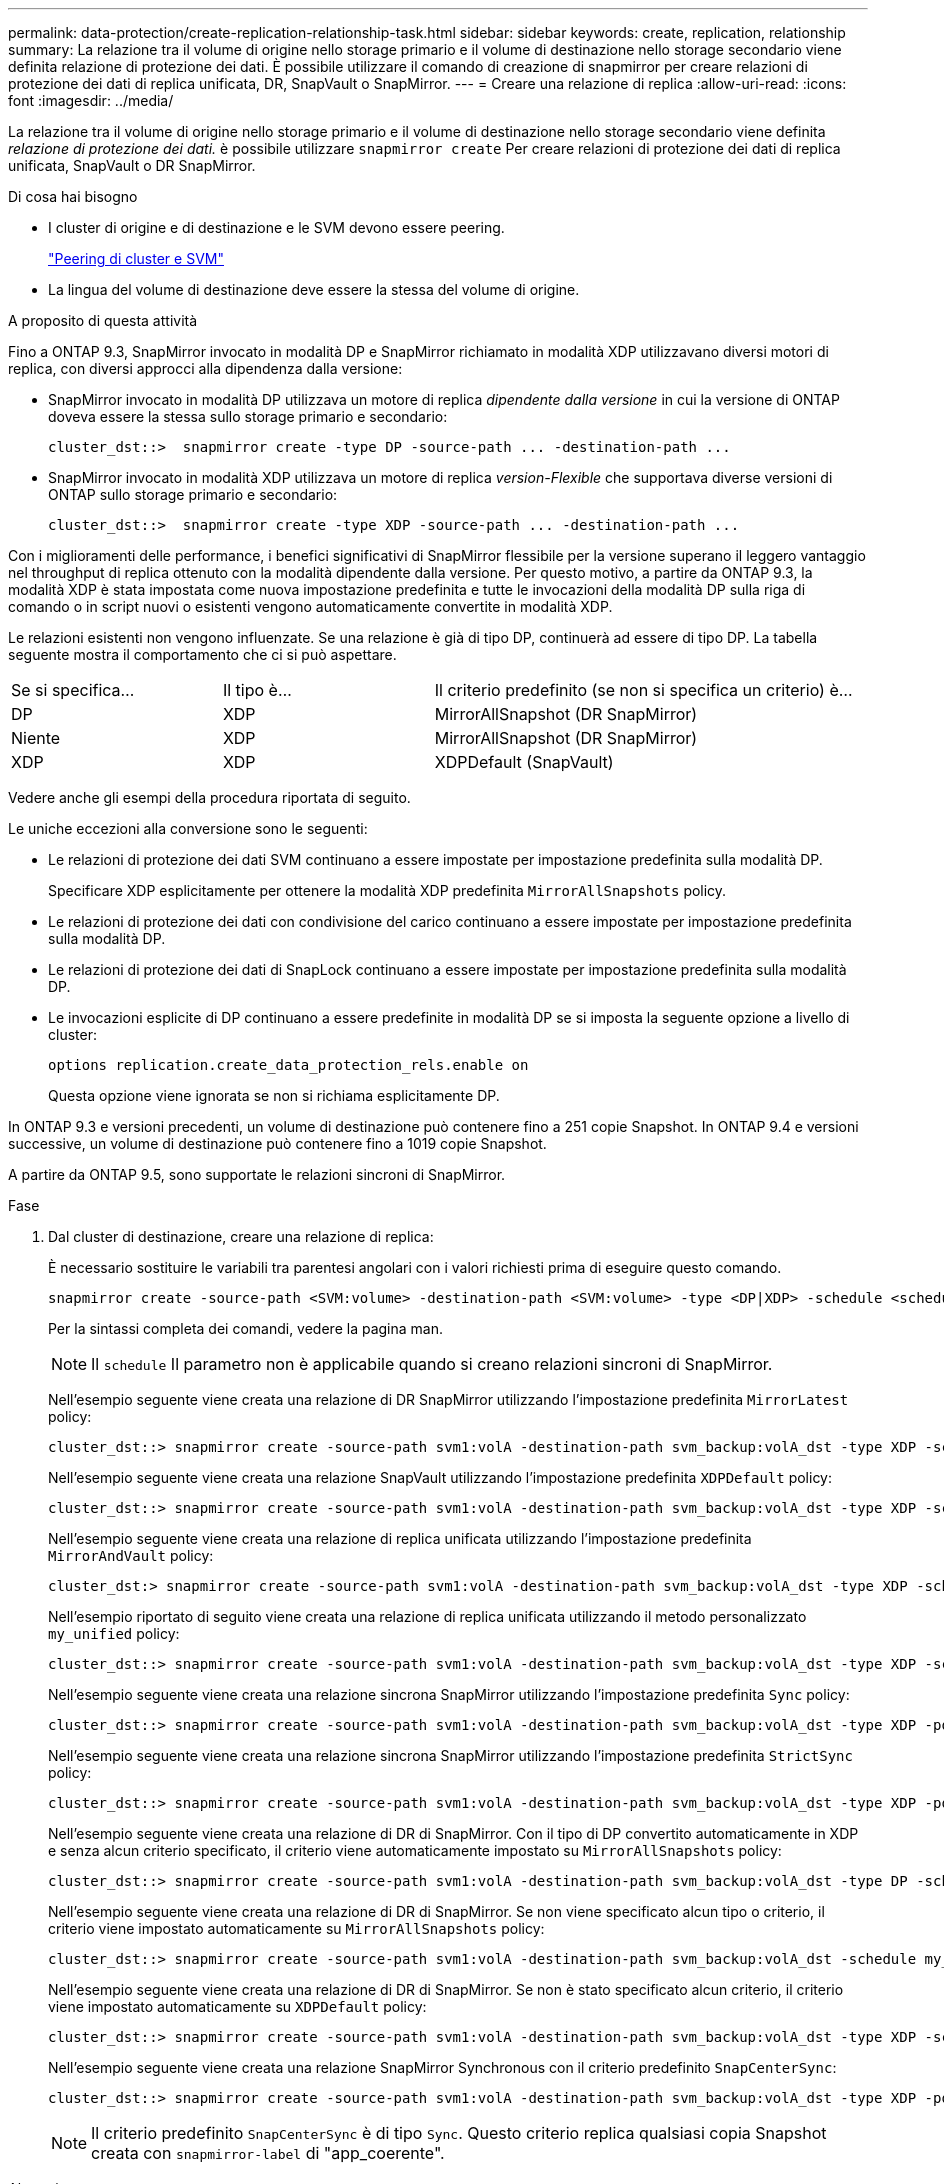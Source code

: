 ---
permalink: data-protection/create-replication-relationship-task.html 
sidebar: sidebar 
keywords: create, replication, relationship 
summary: La relazione tra il volume di origine nello storage primario e il volume di destinazione nello storage secondario viene definita relazione di protezione dei dati. È possibile utilizzare il comando di creazione di snapmirror per creare relazioni di protezione dei dati di replica unificata, DR, SnapVault o SnapMirror. 
---
= Creare una relazione di replica
:allow-uri-read: 
:icons: font
:imagesdir: ../media/


[role="lead"]
La relazione tra il volume di origine nello storage primario e il volume di destinazione nello storage secondario viene definita _relazione di protezione dei dati._ è possibile utilizzare `snapmirror create` Per creare relazioni di protezione dei dati di replica unificata, SnapVault o DR SnapMirror.

.Di cosa hai bisogno
* I cluster di origine e di destinazione e le SVM devono essere peering.
+
https://docs.netapp.com/us-en/ontap-sm-classic/peering/index.html["Peering di cluster e SVM"]

* La lingua del volume di destinazione deve essere la stessa del volume di origine.


.A proposito di questa attività
Fino a ONTAP 9.3, SnapMirror invocato in modalità DP e SnapMirror richiamato in modalità XDP utilizzavano diversi motori di replica, con diversi approcci alla dipendenza dalla versione:

* SnapMirror invocato in modalità DP utilizzava un motore di replica _dipendente dalla versione_ in cui la versione di ONTAP doveva essere la stessa sullo storage primario e secondario:
+
[listing]
----
cluster_dst::>  snapmirror create -type DP -source-path ... -destination-path ...
----
* SnapMirror invocato in modalità XDP utilizzava un motore di replica _version-Flexible_ che supportava diverse versioni di ONTAP sullo storage primario e secondario:
+
[listing]
----
cluster_dst::>  snapmirror create -type XDP -source-path ... -destination-path ...
----


Con i miglioramenti delle performance, i benefici significativi di SnapMirror flessibile per la versione superano il leggero vantaggio nel throughput di replica ottenuto con la modalità dipendente dalla versione. Per questo motivo, a partire da ONTAP 9.3, la modalità XDP è stata impostata come nuova impostazione predefinita e tutte le invocazioni della modalità DP sulla riga di comando o in script nuovi o esistenti vengono automaticamente convertite in modalità XDP.

Le relazioni esistenti non vengono influenzate. Se una relazione è già di tipo DP, continuerà ad essere di tipo DP. La tabella seguente mostra il comportamento che ci si può aspettare.

[cols="25,25,50"]
|===


| Se si specifica... | Il tipo è... | Il criterio predefinito (se non si specifica un criterio) è... 


 a| 
DP
 a| 
XDP
 a| 
MirrorAllSnapshot (DR SnapMirror)



 a| 
Niente
 a| 
XDP
 a| 
MirrorAllSnapshot (DR SnapMirror)



 a| 
XDP
 a| 
XDP
 a| 
XDPDefault (SnapVault)

|===
Vedere anche gli esempi della procedura riportata di seguito.

Le uniche eccezioni alla conversione sono le seguenti:

* Le relazioni di protezione dei dati SVM continuano a essere impostate per impostazione predefinita sulla modalità DP.
+
Specificare XDP esplicitamente per ottenere la modalità XDP predefinita `MirrorAllSnapshots` policy.

* Le relazioni di protezione dei dati con condivisione del carico continuano a essere impostate per impostazione predefinita sulla modalità DP.
* Le relazioni di protezione dei dati di SnapLock continuano a essere impostate per impostazione predefinita sulla modalità DP.
* Le invocazioni esplicite di DP continuano a essere predefinite in modalità DP se si imposta la seguente opzione a livello di cluster:
+
[listing]
----
options replication.create_data_protection_rels.enable on
----
+
Questa opzione viene ignorata se non si richiama esplicitamente DP.



In ONTAP 9.3 e versioni precedenti, un volume di destinazione può contenere fino a 251 copie Snapshot. In ONTAP 9.4 e versioni successive, un volume di destinazione può contenere fino a 1019 copie Snapshot.

A partire da ONTAP 9.5, sono supportate le relazioni sincroni di SnapMirror.

.Fase
. Dal cluster di destinazione, creare una relazione di replica:
+
È necessario sostituire le variabili tra parentesi angolari con i valori richiesti prima di eseguire questo comando.

+
[source, cli]
----
snapmirror create -source-path <SVM:volume> -destination-path <SVM:volume> -type <DP|XDP> -schedule <schedule> -policy <policy>
----
+
Per la sintassi completa dei comandi, vedere la pagina man.

+
[NOTE]
====
Il `schedule` Il parametro non è applicabile quando si creano relazioni sincroni di SnapMirror.

====
+
Nell'esempio seguente viene creata una relazione di DR SnapMirror utilizzando l'impostazione predefinita `MirrorLatest` policy:

+
[listing]
----
cluster_dst::> snapmirror create -source-path svm1:volA -destination-path svm_backup:volA_dst -type XDP -schedule my_daily -policy MirrorLatest
----
+
Nell'esempio seguente viene creata una relazione SnapVault utilizzando l'impostazione predefinita `XDPDefault` policy:

+
[listing]
----
cluster_dst::> snapmirror create -source-path svm1:volA -destination-path svm_backup:volA_dst -type XDP -schedule my_daily -policy XDPDefault
----
+
Nell'esempio seguente viene creata una relazione di replica unificata utilizzando l'impostazione predefinita `MirrorAndVault` policy:

+
[listing]
----
cluster_dst:> snapmirror create -source-path svm1:volA -destination-path svm_backup:volA_dst -type XDP -schedule my_daily -policy MirrorAndVault
----
+
Nell'esempio riportato di seguito viene creata una relazione di replica unificata utilizzando il metodo personalizzato `my_unified` policy:

+
[listing]
----
cluster_dst::> snapmirror create -source-path svm1:volA -destination-path svm_backup:volA_dst -type XDP -schedule my_daily -policy my_unified
----
+
Nell'esempio seguente viene creata una relazione sincrona SnapMirror utilizzando l'impostazione predefinita `Sync` policy:

+
[listing]
----
cluster_dst::> snapmirror create -source-path svm1:volA -destination-path svm_backup:volA_dst -type XDP -policy Sync
----
+
Nell'esempio seguente viene creata una relazione sincrona SnapMirror utilizzando l'impostazione predefinita `StrictSync` policy:

+
[listing]
----
cluster_dst::> snapmirror create -source-path svm1:volA -destination-path svm_backup:volA_dst -type XDP -policy StrictSync
----
+
Nell'esempio seguente viene creata una relazione di DR di SnapMirror. Con il tipo di DP convertito automaticamente in XDP e senza alcun criterio specificato, il criterio viene automaticamente impostato su `MirrorAllSnapshots` policy:

+
[listing]
----
cluster_dst::> snapmirror create -source-path svm1:volA -destination-path svm_backup:volA_dst -type DP -schedule my_daily
----
+
Nell'esempio seguente viene creata una relazione di DR di SnapMirror. Se non viene specificato alcun tipo o criterio, il criterio viene impostato automaticamente su `MirrorAllSnapshots` policy:

+
[listing]
----
cluster_dst::> snapmirror create -source-path svm1:volA -destination-path svm_backup:volA_dst -schedule my_daily
----
+
Nell'esempio seguente viene creata una relazione di DR di SnapMirror. Se non è stato specificato alcun criterio, il criterio viene impostato automaticamente su `XDPDefault` policy:

+
[listing]
----
cluster_dst::> snapmirror create -source-path svm1:volA -destination-path svm_backup:volA_dst -type XDP -schedule my_daily
----
+
Nell'esempio seguente viene creata una relazione SnapMirror Synchronous con il criterio predefinito `SnapCenterSync`:

+
[listing]
----
cluster_dst::> snapmirror create -source-path svm1:volA -destination-path svm_backup:volA_dst -type XDP -policy SnapCenterSync
----
+
[NOTE]
====
Il criterio predefinito `SnapCenterSync` è di tipo `Sync`. Questo criterio replica qualsiasi copia Snapshot creata con `snapmirror-label` di "app_coerente".

====


.Al termine
Utilizzare `snapmirror show` Per verificare che sia stata creata la relazione SnapMirror. Per la sintassi completa dei comandi, vedere la pagina man.



== Altri modi per farlo in ONTAP

[cols="2"]
|===
| Per eseguire queste attività con... | Guarda questo contenuto... 


| System Manager riprogettato (disponibile con ONTAP 9.7 e versioni successive) | link:https://docs.netapp.com/us-en/ontap/task_dp_configure_mirror.html["Configurare mirror e vault"^] 


| System Manager Classic (disponibile con ONTAP 9.7 e versioni precedenti) | link:https://docs.netapp.com/us-en/ontap-sm-classic/volume-backup-snapvault/index.html["Panoramica del backup del volume con SnapVault"^] 
|===